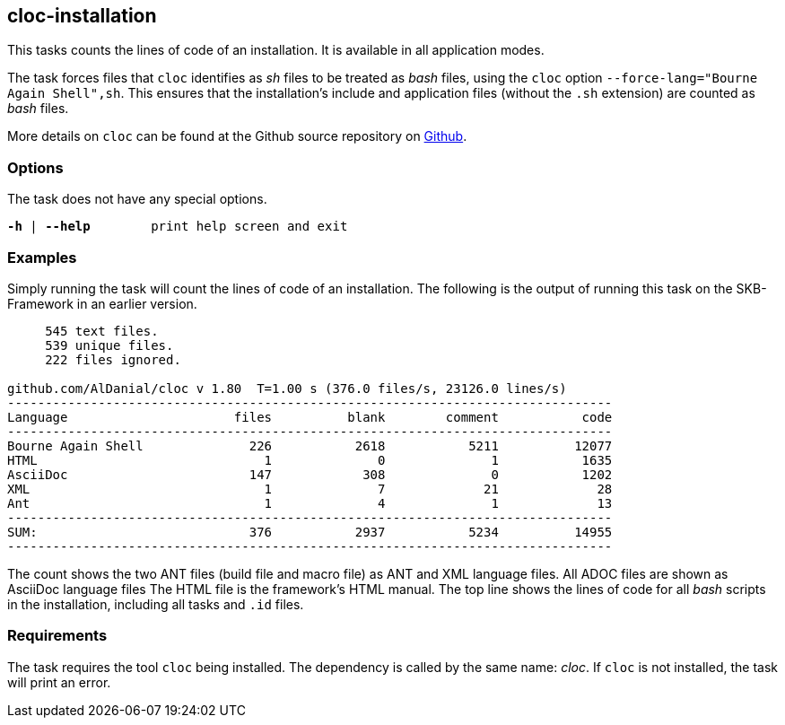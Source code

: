 //
// ============LICENSE_START=======================================================
// Copyright (C) 2018-2019 Sven van der Meer. All rights reserved.
// ================================================================================
// This file is licensed under the Creative Commons Attribution-ShareAlike 4.0 International Public License
// Full license text at https://creativecommons.org/licenses/by-sa/4.0/legalcode
// 
// SPDX-License-Identifier: CC-BY-SA-4.0
// ============LICENSE_END=========================================================
//
// @author     Sven van der Meer (vdmeer.sven@mykolab.com)
// @version    0.0.5
//


== cloc-installation

This tasks counts the lines of code of an installation.
It is available in all application modes.

The task forces files that `cloc` identifies as _sh_ files to be treated as _bash_ files, using the `cloc` option `--force-lang="Bourne Again Shell",sh`.
This ensures that the installation's include and application files (without the `.sh` extension) are counted as _bash_ files.

More details on `cloc` can be found at the Github source repository on link:https://github.com/AlDanial/cloc[Github].


=== Options

The task does not have any special options.

[source%nowrap,bash,indent=0,subs="attributes,quotes"]
----
   *-h* | *--help*        print help screen and exit
----


=== Examples

Simply running the task will count the lines of code of an installation.
The following is the output of running this task on the SKB-Framework in an earlier version.

[source%nowrap,bash,indent=0]
----
     545 text files.
     539 unique files.
     222 files ignored.

github.com/AlDanial/cloc v 1.80  T=1.00 s (376.0 files/s, 23126.0 lines/s)
--------------------------------------------------------------------------------
Language                      files          blank        comment           code
--------------------------------------------------------------------------------
Bourne Again Shell              226           2618           5211          12077
HTML                              1              0              1           1635
AsciiDoc                        147            308              0           1202
XML                               1              7             21             28
Ant                               1              4              1             13
--------------------------------------------------------------------------------
SUM:                            376           2937           5234          14955
--------------------------------------------------------------------------------
----

The count shows the two ANT files (build file and macro file) as ANT and XML language files.
All ADOC files are shown as AsciiDoc language files
The HTML file is the framework's HTML manual.
The top line shows the lines of code for all _bash_ scripts in the installation, including all tasks and `.id` files.



=== Requirements

The task requires the tool `cloc` being installed.
The dependency is called by the same name: _cloc_.
If `cloc` is not installed, the task will print an error.
